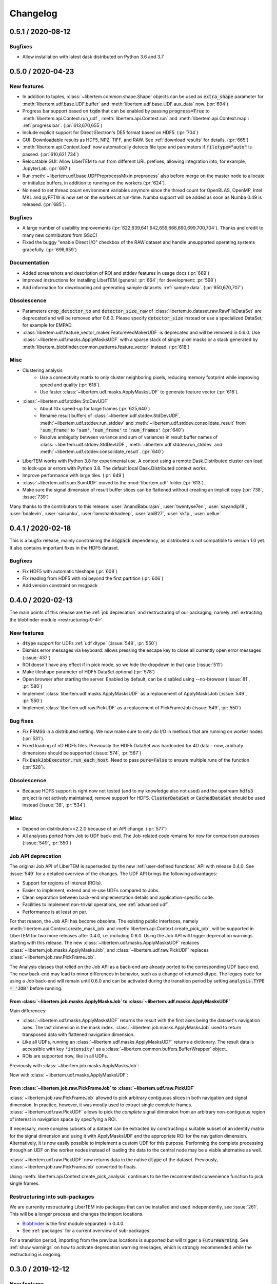 Changelog
=========

.. testsetup:: *

    from libertem import api
    from libertem.executor.inline import InlineJobExecutor

    ctx = api.Context(executor=InlineJobExecutor())
    dataset = ctx.load("memory", datashape=(16, 16, 16, 16), sig_dims=2)

.. _latest:
.. _`v0-5-1`:

0.5.1 / 2020-08-12
##################

Bugfixes
--------

* Allow installation with latest dask distributed on Python 3.6 and 3.7

.. _`v0-5-0`:

0.5.0 / 2020-04-23
##################

.. image:: https://zenodo.org/badge/DOI/10.5281/zenodo.3763313.svg
   :target: https://doi.org/10.5281/zenodo.3763313

New features
------------

* In addition to tuples, :class:`~libertem.common.shape.Shape` objects can be used as
  :code:`extra_shape` parameter for :meth:`libertem.udf.base.UDF.buffer` and
  :meth:`libertem.udf.base.UDF.aux_data` now. (:pr:`694`)
* Progress bar support based on :code:`tqdm` that can be enabled by passing
  :code:`progress=True` to :meth:`libertem.api.Context.run_udf`,
  :meth:`libertem.api.Context.run` and :meth:`libertem.api.Context.map`: :ref:`progress bar`. (:pr:`613,670,655`)
* Include explicit support for Direct Electron's DE5 format based on HDF5. (:pr:`704`)
* GUI: Downloadable results as HDF5, NPZ, TIFF, and RAW. See
  :ref:`download results` for details. (:pr:`665`)
* :meth:`libertem.api.Context.load` now automatically detects file
  type and parameters if :code:`filetype="auto"` is passed. (:pr:`610,621,734`)
* Relocatable GUI: Allow LiberTEM to run from different URL prefixes, allowing integration into,
  for example, JupyterLab. (:pr:`697`)
* Run :meth:`~libertem.udf.base.UDFPreprocessMixin.preprocess` also before merge on
  the master node to allocate or initialize buffers, in addition to running on the
  workers (:pr:`624`).
* No need to set thread count environment variables anymore since the thread count
  for OpenBLAS, OpenMP, Intel MKL and pyFFTW is now set on the workers at run-time.
  Numba support will be added as soon as Numba 0.49 is released. (:pr:`685`).

Bugfixes
--------

* A large number of usability improvements (:pr:`622,639,641,642,659,666,690,699,700,704`).
  Thanks and credit to many new contributors from GSoC!
* Fixed the buggy "enable Direct I/O" checkbox of the RAW dataset and
  handle unsupported operating systems gracefully. (:pr:`696,659`)


Documentation
-------------

* Added screenshots and description of ROI
  and stddev features in usage docs (:pr:`669`)
* Improved instructions for installing LiberTEM
  (general: :pr:`664`; for development: :pr:`598`)
* Add information for downloading and generating sample
  datasets: :ref:`sample data`. (:pr:`650,670,707`)

Obsolescence
------------

* Parameters :code:`crop_detector_to` and :code:`detector_size_raw` of
  :class:`libertem.io.dataset.raw.RawFileDataSet` are deprecated and will be removed
  after 0.6.0. Please specify :code:`detector_size` instead or use a specialized DataSet, for example for EMPAD.
* :class:`libertem.udf.feature_vector_maker.FeatureVecMakerUDF` is deprecated
  and will be removed in 0.6.0. Use :class:`~libertem.udf.masks.ApplyMasksUDF`
  with a sparse stack of single pixel masks or a stack generated by
  :meth:`libertem_blobfinder.common.patterns.feature_vector` instead.
  (:pr:`618`)

Misc
----

* Clustering analysis
   + Use a connectivity matrix to only cluster neighboring pixels,
     reducing memory footprint while improving speed and quality (:pr:`618`).
   + Use faster :class:`~libertem.udf.masks.ApplyMasksUDF` to generate feature
     vector (:pr:`618`).
* :class:`~libertem.udf.stddev.StdDevUDF`
   + About 10x speed-up for large frames (:pr:`625,640`)
   + Rename result buffers of :class:`~libertem.udf.stddev.StdDevUDF`,
     :meth:`~libertem.udf.stddev.run_stddev` and
     :meth:`~libertem.udf.stddev.consolidate_result` from :code:`'sum_frame'` to
     :code:`'sum'`, :code:`'num_frame'` to :code:`'num_frames'` (:pr:`640`)
   + Resolve ambiguity between variance and sum of variances in result buffer names of
     :class:`~libertem.udf.stddev.StdDevUDF`,
     :meth:`~libertem.udf.stddev.run_stddev` and
     :meth:`~libertem.udf.stddev.consolidate_result`. (:pr:`640`)
* LiberTEM works with Python 3.8 for experimental use. A context using a remote Dask.Distributed cluster
  can lead to lock-ups or errors with Python 3.8. The default local Dask.Distributed context works.
* Improve performance with large tiles. (:pr:`649`)
* :class:`~libertem.udf.sum.SumUDF` moved to the :mod:`libertem.udf` folder (:pr:`613`).
* Make sure the signal dimension of result buffer slices can be
  flattened without creating an implicit copy (:pr:`738`, :issue:`739`)

Many thanks to the contributors to this release: :user:`AnandBaburajan`,
:user:`twentyse7en`, :user:`sayandip18`, :user:`bdalevin`, :user:`saisunku`,
:user:`Iamshankhadeep`, :user:`abiB27`, :user:`sk1p`, :user:`uellue`

.. _`v0-4-1`:

0.4.1 / 2020-02-18
##################

.. image:: https://zenodo.org/badge/DOI/10.5281/zenodo.3674003.svg
   :target: https://doi.org/10.5281/zenodo.3674003

This is a bugfix release, mainly constraining the :code:`msgpack` dependency,
as distributed is not compatible to version 1.0 yet. It also contains
important fixes in the HDF5 dataset.

Bugfixes
--------

* Fix HDF5 with automatic tileshape (:pr:`608`)
* Fix reading from HDF5 with roi beyond the first partition (:pr:`606`)
* Add version constraint on msgpack

.. _`v0-4-0`:

0.4.0 / 2020-02-13
##################

.. image:: https://zenodo.org/badge/DOI/10.5281/zenodo.3666686.svg
   :target: https://doi.org/10.5281/zenodo.3666686

The main points of this release are the :ref:`job deprecation` and restructuring
of our packaging, namely :ref:`extracting the blobfinder module <restructuring-0-4>`.

New features
------------

* :code:`dtype` support for UDFs :ref:`udf dtype` (:issue:`549`, :pr:`550`)
* Dismiss error messages via keyboard: allows pressing the escape key to close all currently open error messages (:issue:`437`)
* ROI doesn't have any effect if in pick mode, so we hide the dropdown in that case (:issue:`511`)
* Make tileshape parameter of HDF5 DataSet optional (:pr:`578`)
* Open browser after starting the server. Enabled by default, can be disabled using --no-browser (:issue:`81`, :pr:`580`)
* Implement :class:`libertem.udf.masks.ApplyMasksUDF` as a replacement of ApplyMasksJob (:issue:`549`, :pr:`550`)
* Implement :class:`libertem.udf.raw.PickUDF` as a replacement of PickFrameJob (:issue:`549`, :pr:`550`)
 
Bug fixes
---------

* Fix FRMS6 in a distributed setting. We now make sure to only do I/O in methods that are running on worker nodes (:pr:`531`).
* Fixed loading of nD HDF5 files. Previously the HDF5 DataSet was hardcoded for
  4D data - now, arbitraty dimensions should be supported (:issue:`574`, :pr:`567`)
* Fix :code:`DaskJobExecutor.run_each_host`. Need to pass :code:`pure=False` to ensure multiple runs of the function (:pr:`528`).

Obsolescence
------------

* Because HDFS support is right now not tested (and to my knowledge also not
  used) and the upstream :code:`hdfs3` project is not actively maintained, remove
  support for HDFS. :code:`ClusterDataSet` or :code:`CachedDataSet` should be used
  instead (:issue:`38`, :pr:`534`).

Misc
----

* Depend on distributed>=2.2.0 because of an API change. (:pr:`577`)
* All analyses ported from Job to UDF back-end. The Job-related code remains for now for comparison purposes (:issue:`549`, :pr:`550`)

.. _`job deprecation`:

Job API deprecation
-------------------

The original Job API of LiberTEM is superseded by the new :ref:`user-defined
functions` API with release 0.4.0. See :issue:`549` for a detailed overview
of the changes. The UDF API brings the following advantages:

* Support for regions of interest (ROIs).
* Easier to implement, extend and re-use UDFs compared to Jobs.
* Clean separation between back-end implementation details and application-specific code.
* Facilities to implement non-trivial operations, see :ref:`advanced udf`.
* Performance is at least on par.

For that reason, the Job API has become obsolete. The existing public
interfaces, namely :meth:`libertem.api.Context.create_mask_job` and
:meth:`libertem.api.Context.create_pick_job`, will be supported in LiberTEM for
two more releases after 0.4.0, i.e. including 0.6.0. Using the Job API will
trigger deprecation warnings starting with this release. The new
:class:`~libertem.udf.masks.ApplyMasksUDF` replaces
:class:`~libertem.job.masks.ApplyMasksJob`, and :class:`~libertem.udf.raw.PickUDF`
replaces :class:`~libertem.job.raw.PickFrameJob`.

The Analysis classes that relied on the Job API as a back-end are already ported
to the corresponding UDF back-end. The new back-end may lead to minor
differences in behavior, such as a change of returned dtype. The legacy code for
using a Job back-end will remain until 0.6.0 and can be activated during the
transition period by setting :code:`analysis.TYPE = 'JOB'` before running.

From :class:`~libertem.job.masks.ApplyMasksJob` to :class:`~libertem.udf.masks.ApplyMasksUDF`
.............................................................................................

Main differences:

* :class:`~libertem.udf.masks.ApplyMasksUDF` returns the result with the first
  axes being the dataset's navigation axes. The last dimension is the mask
  index. :class:`~libertem.job.masks.ApplyMasksJob` used to return transposed
  data with flattened navigation dimension.
* Like all UDFs, running an :class:`~libertem.udf.masks.ApplyMasksUDF` returns a
  dictionary. The result data is accessible with key :code:`'intensity'` as a
  :class:`~libertem.common.buffers.BufferWrapper` object.
* ROIs are supported now, like in all UDFs.

.. testsetup:: jobdeprecation

    import numpy as np
    import libertem
    import matplotlib.pyplot as plt

    def all_ones():
        return np.ones((16, 16))

    def single_pixel():
        buf = np.zeros((16, 16))
        buf[7, 7] = 1
        return buf

Previously with :class:`~libertem.job.masks.ApplyMasksJob`:

.. testcode:: jobdeprecation

    # Deprecated!
    mask_job = ctx.create_mask_job(
      factories=[all_ones, single_pixel],
      dataset=dataset
    )
    mask_job_result = ctx.run(mask_job)

    plt.imshow(mask_job_result[0].reshape(dataset.shape.nav))

Now with :class:`~libertem.udf.masks.ApplyMasksUDF`:

.. testcode:: jobdeprecation

    mask_udf = libertem.udf.masks.ApplyMasksUDF(
      mask_factories=[all_ones, single_pixel]
    )
    mask_udf_result = ctx.run_udf(dataset=dataset, udf=mask_udf)

    plt.imshow(mask_udf_result['intensity'].data[..., 0])

From :class:`~libertem.job.raw.PickFrameJob` to :class:`~libertem.udf.raw.PickUDF`
..................................................................................

:class:`~libertem.job.raw.PickFrameJob` allowed to pick arbitrary contiguous
slices in both navigation and signal dimension. In practice, however, it was
mostly used to extract single complete frames.
:class:`~libertem.udf.raw.PickUDF` allows to pick the *complete* signal
dimension from an arbitrary non-contiguous region of interest in navigation
space by specifying a ROI.

If necessary, more complex subsets of a dataset can be extracted by constructing
a suitable subset of an identity matrix for the signal dimension and using it
with ApplyMasksUDF and the appropriate ROI for the navigation dimension.
Alternatively, it is now easily possible to implement a custom UDF for this
purpose. Performing the complete processing through an UDF on the worker nodes
instead of loading the data to the central node may be a viable alternative as
well.

:class:`~libertem.udf.raw.PickUDF` now returns data in the native :code:`dtype`
of the dataset. Previously, :class:`~libertem.job.raw.PickFrameJob` converted to
floats.

Using :meth:`libertem.api.Context.create_pick_analysis` continues to be the
recommended convenience function to pick single frames.

.. _`restructuring-0-4`:

Restructuring into sub-packages
-------------------------------

We are currently restructuring LiberTEM into packages that can be installed and
used independently, see :issue:`261`. This will be a longer process and changes
the import locations.

* `Blobfinder <https://libertem.github.io/LiberTEM-blobfinder/>`_ is the first
  module separated in 0.4.0.
* See :ref:`packages` for a current overview of sub-packages.

For a transition period, importing from the previous locations is supported but
will trigger a :code:`FutureWarning`. See :ref:`show warnings` on how to
activate deprecation warning messages, which is strongly recommended while the
restructuring is ongoing.

.. _`v0-3-0`:

0.3.0 / 2019-12-12
##################

.. image:: https://zenodo.org/badge/DOI/10.5281/zenodo.3572855.svg
   :target: https://doi.org/10.5281/zenodo.3572855

New features
------------

* Make OOP based composition and subclassing easier for
  :class:`~libertem.udf.blobfinder.correlation.CorrelationUDF` (:pr:`466`)
* Introduce plain circular match pattern :class:`~libertem.udf.blobfinder.patterns.Circular` (:pr:`469`)
* Distributed sharded dataset :class:`~libertem.io.dataset.cluster.ClusterDataSet` (:issue:`136`, :issue:`457`)
* Support for caching data sets :class:`~libertem.io.dataset.cached.CachedDataSet`
  from slower storage (NFS, spinning metal) on fast local storage (:pr:`471`)
* :ref:`Clustering` analysis (:pr:`401,408` by :user:`kruzaeva`).
* :class:`libertem.io.dataset.dm.DMDataSet` implementation based on ncempy (:pr:`497`)
    * Adds a new :meth:`~libertem.executor.base.JobExecutor.map` executor primitive. Used to concurrently
      read the metadata for DM3/DM4 files on initialization.
    * Note: no support for the web GUI yet, as the naming patterns for DM file series varies wildly. Needs
      changes in the file dialog.
* Speed up of up to 150x for correlation-based peak refinement in
  :mod:`libertem.udf.blobfinder.correlation` with a Numba-based pipeline (:pr:`468`)
* Introduce :class:`~libertem.udf.blobfinder.correlation.FullFrameCorrelationUDF` which
  correlates a large number (several hundred) of small peaks (10x10) on small
  frames (256x256) faster than
  :class:`~libertem.udf.blobfinder.correlation.FastCorrelationUDF` and
  :class:`~libertem.udf.blobfinder.correlation.SparseCorrelationUDF` (:pr:`468`)
* Introduce :class:`~libertem.udf.UDFPreprocessMixin` (:pr:`464`)
* Implement iterator over :class:`~libertem.analysis.base.AnalysisResultSet` (:pr:`496`)
* Add hologram simulation
  :func:`libertem.utils.generate.hologram_frame` (:pr:`475`)
* Implement Hologram reconstruction UDF
  :class:`libertem.udf.holography.HoloReconstructUDF` (:pr:`475`)

Bug fixes
---------

* Improved error and validation handling when opening files with GUI (:issue:`433,442`)
* Clean-up and improvements of :class:`libertem.analysis.fullmatch.FullMatcher` (:pr:`463`)
* Ensure that RAW dataset sizes are calculated as int64 to avoid integer overflows (:pr:`495`, :issue:`493`)
* Resolve shape mismatch issue and simplify dominant order calculation in Radial Fourier Analysis (:pr:`502`)
* Actually pass the :code:`enable_direct` parameter from web API to the DataSet

Documentation
-------------

* Created :ref:`authorship` (:pr:`460,483`)
* Change management process (:issue:`443`, :pr:`451,453`)
* Documentation for :ref:`crystallinity map` and :ref:`clustering` analysis (:pr:`408` by :user:`kruzaeva`)
* Instructions for profiling slow tests (:issue:`447`, :pr:`448`)
* Improve API reference on Analysis results (:issue:`494`, :pr:`496`)
* Restructure and update the API reference for a number of UDFs and
  other application-specific code (:issue:`503`, :pr:`507,508`)

Obsolescence
------------

* The Job interface is planned to be replaced with an implementation based on UDFs in one of the upcoming releases.

Misc
----

* Split up the blobfinder code between several files to reduce file size (:pr:`468`)

.. _`v0-2-2`:

0.2.2 / 2019-10-14
##################

.. image:: https://zenodo.org/badge/DOI/10.5281/zenodo.3489385.svg
   :target: https://doi.org/10.5281/zenodo.3489385

Point release to fix a number of minor issues, most notably PR :pr:`439` that
should have been merged for version 0.2.

Bug fixes
---------

* Trigger a timeout when guessing parameters for HDF5 takes too long (:issue:`440` , :pr:`449`)
* Slightly improved error and validation handling when opening files with GUI (:commit:`ec74c1346d93eff58d9e2201a7ead5af7aa7cf44`)
* Recognize BLO file type (:issue:`432`)
* Fixed a glitch where negative peak elevations were possible (:pr:`446`)
* Update examples to match 0.2 release (:pr:`439`)

.. _`v0-2-1`:

0.2.1 / 2019-10-07
##################

.. image:: https://zenodo.org/badge/DOI/10.5281/zenodo.3474968.svg
   :target: https://doi.org/10.5281/zenodo.3474968

Point release to fix a bug in the Zenodo upload for production releases.

.. _`v0-2-0`:

0.2.0 / 2019-10-07
##################

This release constitutes a major update after almost a year of development.
Systematic change management starts with this release.

This is the `release message <https://groups.google.com/d/msg/libertem/p7MVoVqXOs0/vP_tu6K7CwAJ>`_: 

User-defined functions
----------------------

LiberTEM 0.2 offers a new API to define a wide range of user-defined reduction
functions (UDFs) on distributed data. The interface and implementation offers a
number of unique features:

* Reductions are defined as functions that are executed on subsets of the data.
  That means they are equally suitable for distributed computing, for interactive
  display of results from a progressing calculation, and for handling live data¹.
* Interfaces adapted to both simple and complex use cases: From a simple map()
  functionality to complex multi-stage reductions.
* Rich options to define input and output data for the reduction functions, which
  helps to implement non-trivial operations efficiently within a single pass over
  the input data.
* Composition and extension through object oriented programming
* Interfaces that allow highly efficient processing: locality of reference, cache
  efficiency, memory handling

Introduction: https://libertem.github.io/LiberTEM/udf.html

Advanced features: https://libertem.github.io/LiberTEM/udf/advanced.html

A big shoutout to Alex (:user:`sk1p`) who developed it! 🏆

¹User-defined functions will work on live data without modification as soon as
LiberTEM implements back-end support for live data, expected in 2020.

Support for 4D STEM applications
--------------------------------

In parallel to the UDF interface, we have implemented a number of applications
that make use of the new facilities:

* Correlation-based peak finding and refinement for CBED (credit: Karina Ruzaeva :user:`kruzaeva`)
* Strain mapping
* Clustering
* Fluctuation EM
* Radial Fourier Series (advanced Fluctuation EM)

More details and examples: https://libertem.github.io/LiberTEM/applications.html

Extended documentation
----------------------

We have greatly improved the coverage of our documentation:
https://libertem.github.io/LiberTEM/index.html#documentation

Fully automated release pipeline
--------------------------------

Alex (:user:`sk1p`) invested a great deal of effort into fully automating our release
process. From now on, we will be able to release more often, including service
releases. 🚀

Basic dask.distributed array integration
----------------------------------------

LiberTEM can generate efficient dask.distributed arrays from all supported
dataset types with this release. That means it should be possible to use our high-performance file
readers in applications outside of LiberTEM.

File formats
------------

Support for various file formats has improved. More details:
https://libertem.github.io/LiberTEM/formats.html

.. _`v0-1-0`:

0.1.0 / 2018-11-06
##################

Initial release of a minimum viable product and proof of concept.

Support for applying masks with high throughput on distributed systems with
interactive web GUI display and scripting capability.
